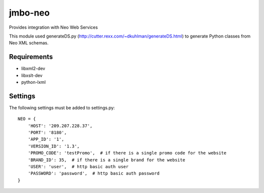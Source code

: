 jmbo-neo
========

Provides integration with Neo Web Services

This module used generateDS.py (http://cutter.rexx.com/~dkuhlman/generateDS.html) to generate Python classes from Neo XML schemas.

Requirements
------------
- libxml2-dev
- libxslt-dev
- python-lxml

Settings
--------
The following settings must be added to settings.py:
::
    NEO = {
        'HOST': '209.207.228.37',
        'PORT': '8180',
        'APP_ID': '1',
        'VERSION_ID': '1.3',
        'PROMO_CODE': 'testPromo',  # if there is a single promo code for the website
        'BRAND_ID': 35,  # if there is a single brand for the website
        'USER': 'user',  # http basic auth user
        'PASSWORD': 'password',  # http basic auth password
    }
